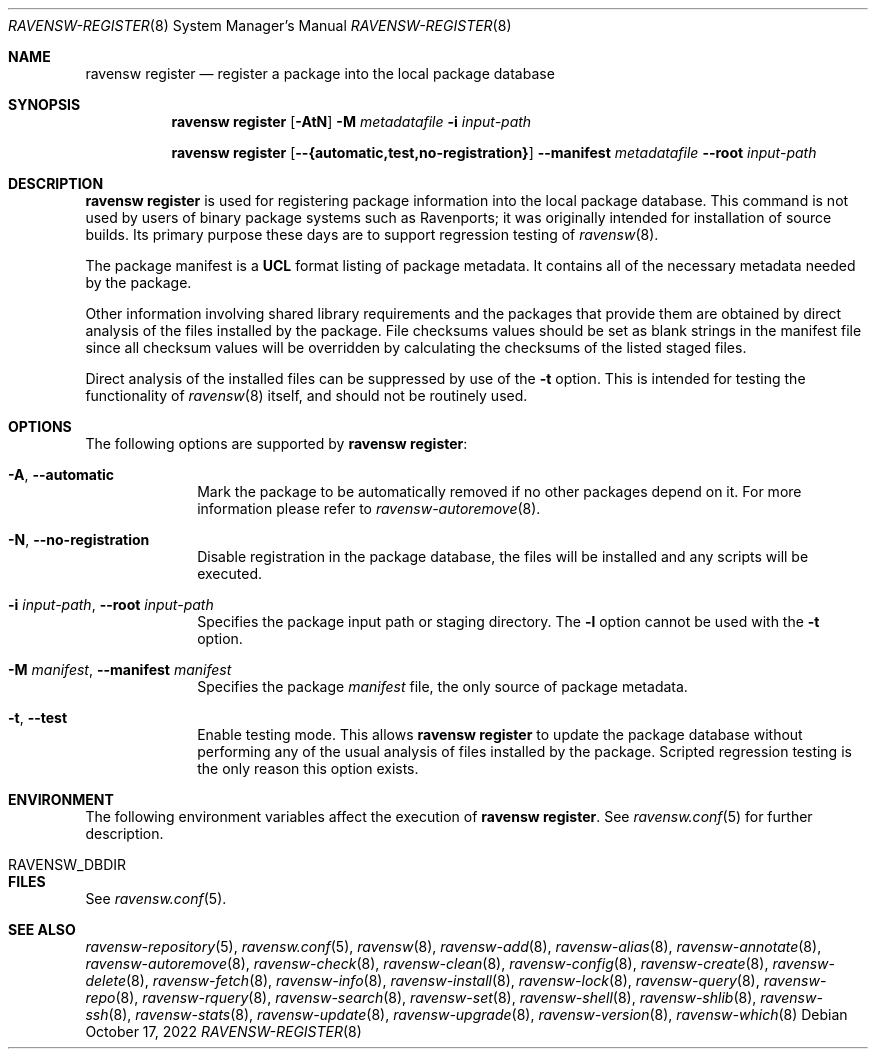 .\"
.\" FreeBSD pkg - a next generation package for the installation and maintenance
.\" of non-core utilities.
.\"
.\" Redistribution and use in source and binary forms, with or without
.\" modification, are permitted provided that the following conditions
.\" are met:
.\" 1. Redistributions of source code must retain the above copyright
.\"    notice, this list of conditions and the following disclaimer.
.\" 2. Redistributions in binary form must reproduce the above copyright
.\"    notice, this list of conditions and the following disclaimer in the
.\"    documentation and/or other materials provided with the distribution.
.\"
.\"
.Dd October 17, 2022
.Dt RAVENSW-REGISTER 8
.Os
.Sh NAME
.Nm "ravensw register"
.Nd register a package into the local package database
.Sh SYNOPSIS
.Nm
.Op Fl AtN
.Fl M Ar metadatafile
.Fl i Ar input-path
.Pp
.Nm
.Op Cm --{automatic,test,no-registration}
.Cm --manifest Ar metadatafile
.Cm --root Ar input-path
.Sh DESCRIPTION
.Nm
is used for registering package information into the local package database.
This command is not used by users of binary package systems such as
Ravenports; it was originally intended for installation of source builds.
Its primary purpose these days are to support regression testing of
.Xr ravensw 8 .
.Pp
The package manifest is a
.Cm UCL
format listing of package metadata.
It contains all of the necessary metadata needed by the package.
.Pp
Other information involving shared library requirements and the packages
that provide them are obtained by direct analysis of the
files installed by the package.
File checksums values should be set as blank strings in the manifest file
since all checksum values will be overridden by calculating the checksums
of the listed staged files.
.Pp
Direct analysis of the installed files can be suppressed by use of
the
.Fl t
option.
This is intended for testing the functionality of
.Xr ravensw 8
itself, and should not be routinely used.
.Sh OPTIONS
The following options are supported by
.Nm :
.Bl -tag -width metadata
.It Fl A , Cm --automatic
Mark the package to be automatically removed if no other packages
depend on it.
For more information please refer to
.Xr ravensw-autoremove 8 .
.It Fl N , Cm --no-registration
Disable registration in the package database, the files will be installed
and any scripts will be executed.
.It Fl i Ar input-path , Cm --root Ar input-path
Specifies the package input path or staging directory.
The
.Fl l
option cannot be used with the
.Fl t
option.
.It  Fl M Ar manifest , Cm --manifest Ar manifest
Specifies the package
.Ar manifest
file, the only source of package metadata.
.It  Fl t , Cm --test
Enable testing mode.
This allows
.Nm
to update the package database without performing any of the usual
analysis of files installed by the package.
Scripted regression testing is the only reason this option exists.
.El
.Sh ENVIRONMENT
The following environment variables affect the execution of
.Nm .
See
.Xr ravensw.conf 5
for further description.
.Bl -tag -width ".Ev NO_DESCRIPTIONS"
.It Ev RAVENSW_DBDIR
.El
.Sh FILES
See
.Xr ravensw.conf 5 .
.Sh SEE ALSO
.Xr ravensw-repository 5 ,
.Xr ravensw.conf 5 ,
.Xr ravensw 8 ,
.Xr ravensw-add 8 ,
.Xr ravensw-alias 8 ,
.Xr ravensw-annotate 8 ,
.Xr ravensw-autoremove 8 ,
.Xr ravensw-check 8 ,
.Xr ravensw-clean 8 ,
.Xr ravensw-config 8 ,
.Xr ravensw-create 8 ,
.Xr ravensw-delete 8 ,
.Xr ravensw-fetch 8 ,
.Xr ravensw-info 8 ,
.Xr ravensw-install 8 ,
.Xr ravensw-lock 8 ,
.Xr ravensw-query 8 ,
.Xr ravensw-repo 8 ,
.Xr ravensw-rquery 8 ,
.Xr ravensw-search 8 ,
.Xr ravensw-set 8 ,
.Xr ravensw-shell 8 ,
.Xr ravensw-shlib 8 ,
.Xr ravensw-ssh 8 ,
.Xr ravensw-stats 8 ,
.Xr ravensw-update 8 ,
.Xr ravensw-upgrade 8 ,
.Xr ravensw-version 8 ,
.Xr ravensw-which 8
